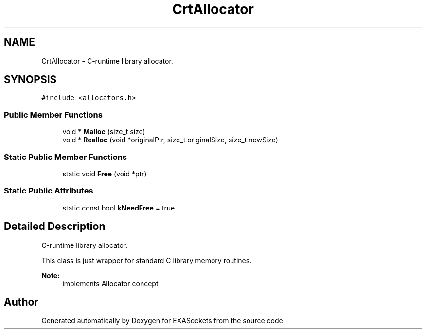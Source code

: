 .TH "CrtAllocator" 3 "Thu Nov 3 2016" "Version 0.9" "EXASockets" \" -*- nroff -*-
.ad l
.nh
.SH NAME
CrtAllocator \- C-runtime library allocator\&.  

.SH SYNOPSIS
.br
.PP
.PP
\fC#include <allocators\&.h>\fP
.SS "Public Member Functions"

.in +1c
.ti -1c
.RI "void * \fBMalloc\fP (size_t size)"
.br
.ti -1c
.RI "void * \fBRealloc\fP (void *originalPtr, size_t originalSize, size_t newSize)"
.br
.in -1c
.SS "Static Public Member Functions"

.in +1c
.ti -1c
.RI "static void \fBFree\fP (void *ptr)"
.br
.in -1c
.SS "Static Public Attributes"

.in +1c
.ti -1c
.RI "static const bool \fBkNeedFree\fP = true"
.br
.in -1c
.SH "Detailed Description"
.PP 
C-runtime library allocator\&. 

This class is just wrapper for standard C library memory routines\&. 
.PP
\fBNote:\fP
.RS 4
implements Allocator concept 
.RE
.PP


.SH "Author"
.PP 
Generated automatically by Doxygen for EXASockets from the source code\&.
